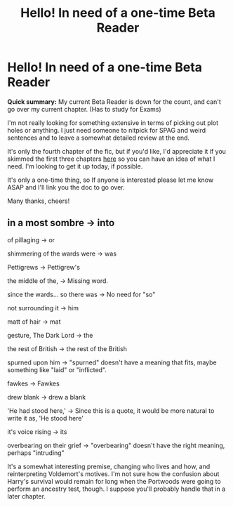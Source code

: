 #+TITLE: Hello! In need of a one-time Beta Reader

* Hello! In need of a one-time Beta Reader
:PROPERTIES:
:Author: FabricioPezoa
:Score: 3
:DateUnix: 1592127385.0
:DateShort: 2020-Jun-14
:FlairText: Please help
:END:
*Quick summary:* My current Beta Reader is down for the count, and can't go over my current chapter. (Has to study for Exams)

I'm not really looking for something extensive in terms of picking out plot holes or anything. I just need someone to nitpick for SPAG and weird sentences and to leave a somewhat detailed review at the end.

It's only the fourth chapter of the fic, but if you'd like, I'd appreciate it if you skimmed the first three chapters [[https://www.fanfiction.net/s/13595523/1/Harry-Potter-and-the-Path-To-Knowledge][here]] so you can have an idea of what I need. I'm looking to get it up today, if possible.

It's only a one-time thing, so If anyone is interested please let me know ASAP and I'll link you the doc to go over.

Many thanks, cheers!


** in a most sombre -> into

of pillaging -> or

shimmering of the wards were -> was

Pettigrews -> Pettigrew's

the middle of the, -> Missing word.

since the wards... so there was -> No need for "so"

not surrounding it -> him

matt of hair -> mat

gesture, The Dark Lord -> the

the rest of British -> the rest of the British

spurned upon him -> "spurned" doesn't have a meaning that fits, maybe something like "laid" or "inflicted".

fawkes -> Fawkes

drew blank -> drew a blank

'He had stood here,' -> Since this is a quote, it would be more natural to write it as, 'He stood here'

it's voice rising -> its

overbearing on their grief -> "overbearing" doesn't have the right meaning, perhaps "intruding"

It's a somewhat interesting premise, changing who lives and how, and reinterpreting Voldemort's motives. I'm not sure how the confusion about Harry's survival would remain for long when the Portwoods were going to perform an ancestry test, though. I suppose you'll probably handle that in a later chapter.
:PROPERTIES:
:Author: thrawnca
:Score: 5
:DateUnix: 1592132575.0
:DateShort: 2020-Jun-14
:END:
